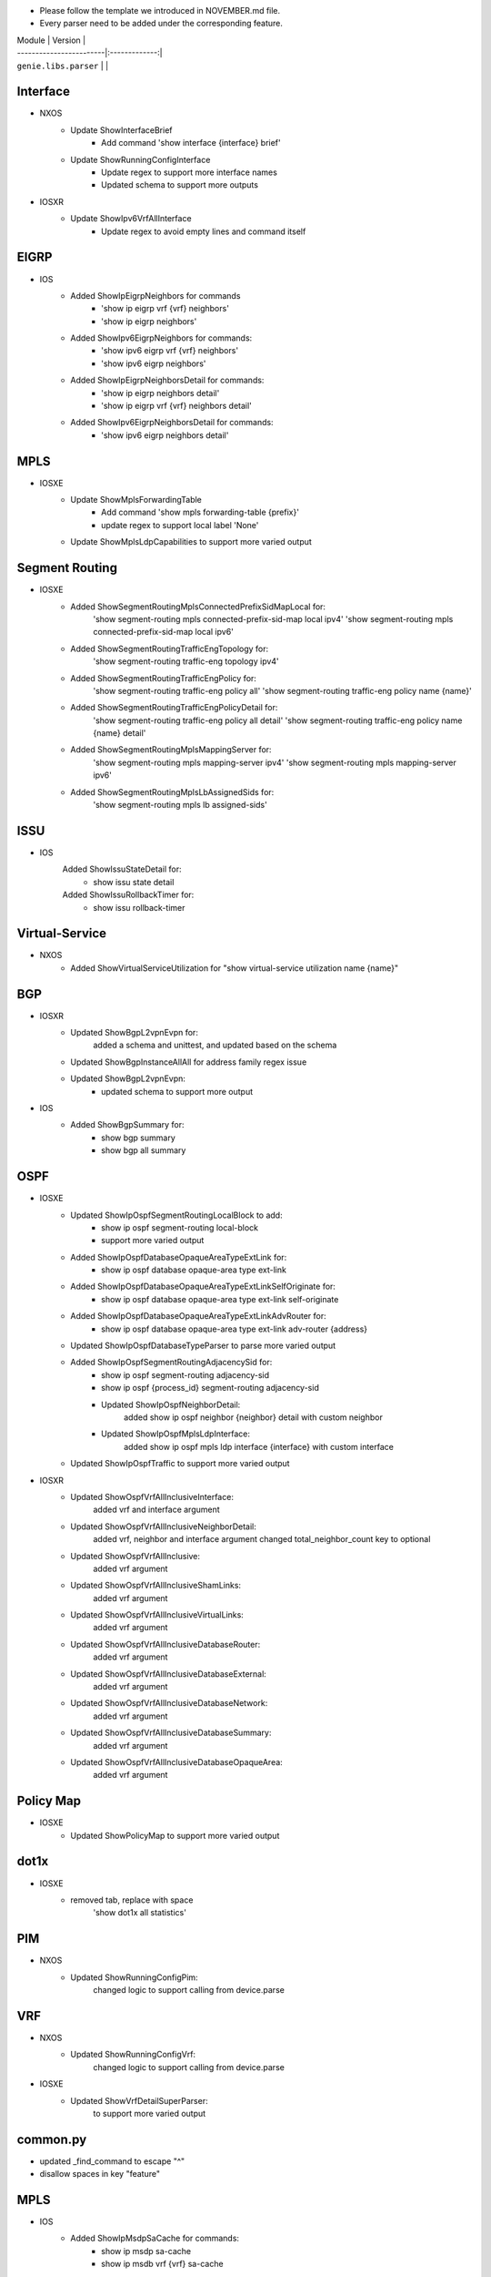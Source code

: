 * Please follow the template we introduced in NOVEMBER.md file.
* Every parser need to be added under the corresponding feature.

| Module                  | Version       |
| ------------------------|:-------------:|
| ``genie.libs.parser``   |               |

--------------------------------------------------------------------------------
                                Interface
--------------------------------------------------------------------------------
* NXOS
    * Update ShowInterfaceBrief
        * Add command 'show interface {interface} brief'
    * Update ShowRunningConfigInterface
        * Update regex to support more interface names
        * Updated schema to support more outputs
* IOSXR
    * Update ShowIpv6VrfAllInterface
        * Update regex to avoid empty lines and command itself

--------------------------------------------------------------------------------
                                EIGRP
--------------------------------------------------------------------------------
* IOS
        * Added ShowIpEigrpNeighbors for commands
                * 'show ip eigrp vrf {vrf} neighbors'
                * 'show ip eigrp neighbors'
        * Added ShowIpv6EigrpNeighbors for commands:
                * 'show ipv6 eigrp vrf {vrf} neighbors'
                * 'show ipv6 eigrp neighbors'
        * Added ShowIpEigrpNeighborsDetail for commands:
                * 'show ip eigrp neighbors detail'
                * 'show ip eigrp vrf {vrf} neighbors detail'
        * Added ShowIpv6EigrpNeighborsDetail for commands:
                * 'show ipv6 eigrp neighbors detail'

--------------------------------------------------------------------------------
                                MPLS
--------------------------------------------------------------------------------
* IOSXE
    * Update ShowMplsForwardingTable
        * Add command 'show mpls forwarding-table {prefix}'
        * update regex to support local label 'None'
    * Update ShowMplsLdpCapabilities to support more varied output

--------------------------------------------------------------------------------
                                Segment Routing
--------------------------------------------------------------------------------
* IOSXE
    * Added ShowSegmentRoutingMplsConnectedPrefixSidMapLocal for:
        'show segment-routing mpls connected-prefix-sid-map local ipv4'
        'show segment-routing mpls connected-prefix-sid-map local ipv6'
    * Added ShowSegmentRoutingTrafficEngTopology for:
        'show segment-routing traffic-eng topology ipv4'
    * Added ShowSegmentRoutingTrafficEngPolicy for:
        'show segment-routing traffic-eng policy all'
        'show segment-routing traffic-eng policy name {name}'
    * Added ShowSegmentRoutingTrafficEngPolicyDetail for:
        'show segment-routing traffic-eng policy all detail'
        'show segment-routing traffic-eng policy name {name} detail'
    * Added ShowSegmentRoutingMplsMappingServer for:
        'show segment-routing mpls mapping-server ipv4'
        'show segment-routing mpls mapping-server ipv6'
    * Added ShowSegmentRoutingMplsLbAssignedSids for:
        'show segment-routing mpls lb assigned-sids'

--------------------------------------------------------------------------------
                                ISSU
--------------------------------------------------------------------------------
* IOS
	Added ShowIssuStateDetail for:
		* show issu state detail
	Added ShowIssuRollbackTimer for:
	 	* show issu rollback-timer
--------------------------------------------------------------------------------
                              Virtual-Service
--------------------------------------------------------------------------------
* NXOS
    * Added ShowVirtualServiceUtilization for "show virtual-service utilization name {name}"

--------------------------------------------------------------------------------
                                BGP
--------------------------------------------------------------------------------
* IOSXR
    * Updated ShowBgpL2vpnEvpn for:
        added a schema and unittest, and updated based on the schema
    * Updated ShowBgpInstanceAllAll for address family regex issue
    * Updated ShowBgpL2vpnEvpn:
        * updated schema to support more output
* IOS
    * Added ShowBgpSummary for:
        * show bgp summary
        * show bgp all summary
--------------------------------------------------------------------------------
                                OSPF
--------------------------------------------------------------------------------
* IOSXE
    * Updated ShowIpOspfSegmentRoutingLocalBlock to add:
        * show ip ospf segment-routing local-block
        * support more varied output
    * Added ShowIpOspfDatabaseOpaqueAreaTypeExtLink for:
        * show ip ospf database opaque-area type ext-link
    * Added ShowIpOspfDatabaseOpaqueAreaTypeExtLinkSelfOriginate for:
        * show ip ospf database opaque-area type ext-link self-originate
    * Added ShowIpOspfDatabaseOpaqueAreaTypeExtLinkAdvRouter for:
        * show ip ospf database opaque-area type ext-link adv-router {address}
    * Updated ShowIpOspfDatabaseTypeParser to parse more varied output
    * Added ShowIpOspfSegmentRoutingAdjacencySid for:
        * show ip ospf segment-routing adjacency-sid
        * show ip ospf {process_id} segment-routing adjacency-sid
	* Updated ShowIpOspfNeighborDetail:
		added show ip ospf neighbor {neighbor} detail with custom neighbor
	* Updated ShowIpOspfMplsLdpInterface:
		added show ip ospf mpls ldp interface {interface} with custom interface
    * Updated ShowIpOspfTraffic to support more varied output

* IOSXR
	* Updated ShowOspfVrfAllInclusiveInterface:
		added vrf and interface argument
	* Updated ShowOspfVrfAllInclusiveNeighborDetail:
		added vrf, neighbor and interface argument
		changed total_neighbor_count key to optional
	* Updated ShowOspfVrfAllInclusive:
		added vrf argument
	* Updated ShowOspfVrfAllInclusiveShamLinks:
		added vrf argument
	* Updated ShowOspfVrfAllInclusiveVirtualLinks:
		added vrf argument
	* Updated ShowOspfVrfAllInclusiveDatabaseRouter:
		added vrf argument
	* Updated ShowOspfVrfAllInclusiveDatabaseExternal:
		added vrf argument
	* Updated ShowOspfVrfAllInclusiveDatabaseNetwork:
		added vrf argument
	* Updated ShowOspfVrfAllInclusiveDatabaseSummary:
		added vrf argument
	* Updated ShowOspfVrfAllInclusiveDatabaseOpaqueArea:
		added vrf argument

--------------------------------------------------------------------------------
                                Policy Map
--------------------------------------------------------------------------------
* IOSXE
    * Updated ShowPolicyMap to support more varied output

--------------------------------------------------------------------------------
                                dot1x
--------------------------------------------------------------------------------
* IOSXE
    * removed tab, replace with space
    	'show dot1x all statistics'

--------------------------------------------------------------------------------
                                PIM
--------------------------------------------------------------------------------
* NXOS
	* Updated ShowRunningConfigPim:
		changed logic to support calling from device.parse

--------------------------------------------------------------------------------
								VRF
--------------------------------------------------------------------------------
* NXOS
	* Updated ShowRunningConfigVrf:
		changed logic to support calling from device.parse
* IOSXE
	* Updated ShowVrfDetailSuperParser:
		to support more varied output

--------------------------------------------------------------------------------
								common.py
--------------------------------------------------------------------------------
* updated _find_command to escape "^"
* disallow spaces in key "feature"

--------------------------------------------------------------------------------
                                MPLS
--------------------------------------------------------------------------------
* IOS
        * Added ShowIpMsdpSaCache for commands:
                * show ip msdp sa-cache
                * show ip msdb vrf {vrf} sa-cache
        * Added ShowIpMsdpPeer for commands:
                * show ip msdp peer
                * show ip msdp vrf {vrf} peer
* IOSXE
        * Update ShowMplsLdpNeighborDetail:
                * fix cli wrong command parser error
        * Update ShowMplsForwardingTable:
                * update regex to support more output pattern

--------------------------------------------------------------------------------
                                vlan
--------------------------------------------------------------------------------
* IOSXE
    * Fixed regex in ShowVlan
--------------------------------------------------------------------------------
                                FLOW
--------------------------------------------------------------------------------
* IOSXE
    * Added ShowFlowMonitor for:
        * show flow monitor {name} cache format table
    * Added ShowFlowExporterStatistics for:
        * show flow exporter statistics
        * show flow exporter {exporter} statistics

--------------------------------------------------------------------------------
                                ROUTING
--------------------------------------------------------------------------------
* IOSXE
    * Update ShowIpCef
        * update regex to support outgoing_label_backup and outgoing_label_info
    * Update ShowIpRoute regex to support more varied output
* IOSXR
    * Updated ShowRouteIpv4:
        * Matching more routes
        * Optimized parser moving regex compilation out of for loop

--------------------------------------------------------------------------------
                                INVENTORY
--------------------------------------------------------------------------------
* IOS
    * Updated ShowInventory:
        * Matching more slots

--------------------------------------------------------------------------------
                                Spanning-tree
--------------------------------------------------------------------------------
* NXOS
    * Updated ShowSpanningTreeSummary to:
        * regex to accommodate different formats
        * changed some fields in schema to Optional
    * Updated ShowSpanningTreeDetail to:
        * updated regex to accommodate more formats
        * add support for rstp
        * changed some fields in schema to Optional
* IOSXE
    * Updated ShowSpanningTreeSummary:
        * Changed some schema keywords to Optional
        * Refined regex for various formats

--------------------------------------------------------------------------------
                                ARP
--------------------------------------------------------------------------------
* IOSXR
    * Updated ShowArpTrafficDetail to parse drop_adj key from output
* IOSXE
    * Updated ShowIpTraffic schema for more varied outputs

--------------------------------------------------------------------------------
                                VTP
--------------------------------------------------------------------------------
* IOSXE:
    * Updated ShowVtpStatusSchema to:
        * Changed schema keywords to Optional

--------------------------------------------------------------------------------
                                IPV6
--------------------------------------------------------------------------------
* NXOS
    * Updated ShowIpv6NdInterfaceVrfAll to parse more varied output

--------------------------------------------------------------------------------
                                MLD
--------------------------------------------------------------------------------
* IOSXR
    * Updated ShowMldGroupsDetail to support empty output

--------------------------------------------------------------------------------
                                lldp
--------------------------------------------------------------------------------
* IOS
    * Updated ShowLlpdEntry to:
        * Updated regex to accommodate more formats

--------------------------------------------------------------------------------
                                platform vm
--------------------------------------------------------------------------------
* IOSXR
    * Updated ShowPlatformVm to:
        * Updated regex to accommodate different formats from the outputs

--------------------------------------------------------------------------------
                                platform
--------------------------------------------------------------------------------
* IOSXE
    * Updated ShowEnvironmentAll for more varied outputs
    * Updated ShowSwitchDetail for more varied outputs
    * Updated ShowPlatformHardware for more varied outputs
    * Updated ShowPlatformSoftwareStatusControl for more varied outputs

--------------------------------------------------------------------------------
                                LAG
--------------------------------------------------------------------------------
* IOSXE
    * Updated ShowEtherChannelLoadBalancing schema for more varied outputs

--------------------------------------------------------------------------------
                                MCAST
--------------------------------------------------------------------------------
* IOSXE
    * Updated ShowIpMulticast schema for more varied outputs

--------------------------------------------------------------------------------
                                RPL
--------------------------------------------------------------------------------
* IOSXR
    * Updated ShowRplRoutePolicy:
        * Updated passing command in device.parse()

--------------------------------------------------------------------------------
                                VXLAN
--------------------------------------------------------------------------------
* NXOS
    * Updated ShowRunningConfigNvOverlay for more varied output

--------------------------------------------------------------------------------
                                Routing
--------------------------------------------------------------------------------
* IOSXE:
    * Updated ShowIpRouteWord:
        * Updated regex for various formats
        * Added fields to schema
        * Changed fields in schema to Optional
        * Added regex for additional outputs
